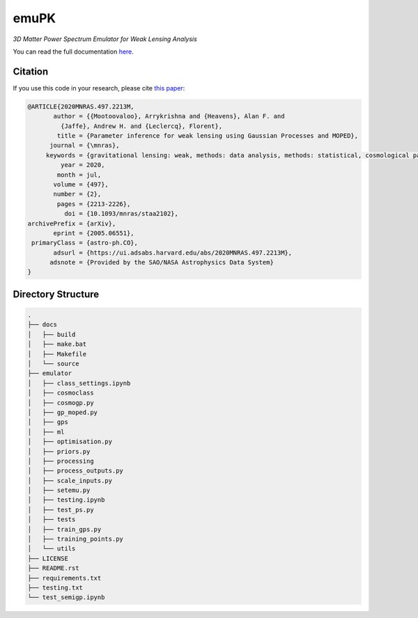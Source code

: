 emuPK
======

*3D Matter Power Spectrum Emulator for Weak Lensing Analysis*

.. image:: https://img.shields.io/badge/astro--ph-arXiv%3A2005.06551-red?style=flat
    :target: https://arxiv.org/abs/2005.06551

.. image:: https://readthedocs.org/projects/blendz/badge/
    :target: https://emupk.readthedocs.io/en/latest

.. image:: https://img.shields.io/github/license/Harry45/emuPK
    :target: https://github.com/Harry45/emuPK



You can read the full documentation `here <https://emupk.readthedocs.io/en/latest/>`_.

Citation
--------

If you use this code in your research, please cite `this paper <https://arxiv.org/abs/2005.06551>`_:

.. code-block:: tex

	@ARTICLE{2020MNRAS.497.2213M,
	       author = {{Mootoovaloo}, Arrykrishna and {Heavens}, Alan F. and
	         {Jaffe}, Andrew H. and {Leclercq}, Florent},
	        title = {Parameter inference for weak lensing using Gaussian Processes and MOPED},
	      journal = {\mnras},
	     keywords = {gravitational lensing: weak, methods: data analysis, methods: statistical, cosmological parameters, large-scale structure of Universe, Astrophysics - Cosmology and Nongalactic Astrophysics},
	         year = 2020,
	        month = jul,
	       volume = {497},
	       number = {2},
	        pages = {2213-2226},
	          doi = {10.1093/mnras/staa2102},
	archivePrefix = {arXiv},
	       eprint = {2005.06551},
	 primaryClass = {astro-ph.CO},
	       adsurl = {https://ui.adsabs.harvard.edu/abs/2020MNRAS.497.2213M},
	      adsnote = {Provided by the SAO/NASA Astrophysics Data System}
	}

Directory Structure
-------------------

.. code:: bash

	.
	├── docs
	│   ├── build
	│   ├── make.bat
	│   ├── Makefile
	│   └── source
	├── emulator
	│   ├── class_settings.ipynb
	│   ├── cosmoclass
	│   ├── cosmogp.py
	│   ├── gp_moped.py
	│   ├── gps
	│   ├── ml
	│   ├── optimisation.py
	│   ├── priors.py
	│   ├── processing
	│   ├── process_outputs.py
	│   ├── scale_inputs.py
	│   ├── setemu.py
	│   ├── testing.ipynb
	│   ├── test_ps.py
	│   ├── tests
	│   ├── train_gps.py
	│   ├── training_points.py
	│   └── utils
	├── LICENSE
	├── README.rst
	├── requirements.txt
	├── testing.txt
	└── test_semigp.ipynb
